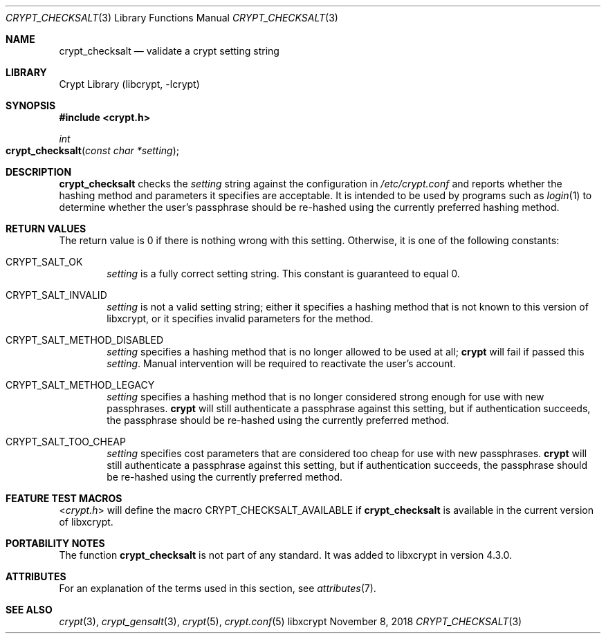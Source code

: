 .\" Written by Zack Weinberg <zackw at panix.com> in 2018.
.\"
.\" To the extent possible under law, the authors have waived
.\" all copyright and related or neighboring rights to this work.
.\" See https://creativecommons.org/publicdomain/zero/1.0/ for further
.\" details.
.\"
.Dd November 8, 2018
.Dt CRYPT_CHECKSALT 3
.Os "libxcrypt"
.Sh NAME
.Nm crypt_checksalt
.Nd validate a crypt setting string
.Sh LIBRARY
.Lb libcrypt
.Sh SYNOPSIS
.In crypt.h
.Ft int
.Fo crypt_checksalt
.Fa "const char *setting"
.Fc
.Sh DESCRIPTION
.Nm
checks the
.Ar setting
string against the configuration in
.Pa /etc/crypt.conf
and reports whether the hashing method and parameters it specifies
are acceptable.
It is intended to be used by programs
such as
.Xr login 1
to determine whether the user's passphrase should be re-hashed
using the currently preferred hashing method.
.Sh RETURN VALUES
The return value is 0 if there is nothing wrong with this setting.
Otherwise, it is one of the following constants:
.Bl -tag -width 4n
.It Dv CRYPT_SALT_OK
.Ar setting
is a fully correct setting string.
This constant is guaranteed to equal 0.
.It Dv CRYPT_SALT_INVALID
.Ar setting
is not a valid setting string; either it specifies a hashing method
that is not known to this version of libxcrypt,
or it specifies invalid parameters for the method.
.It Dv CRYPT_SALT_METHOD_DISABLED
.Ar setting
specifies a hashing method that is no longer allowed to be used at all;
.Nm crypt
will fail if passed this
.Ar setting .
Manual intervention will be required to reactivate the user's account.
.It Dv CRYPT_SALT_METHOD_LEGACY
.Ar setting
specifies a hashing method that is no longer considered strong enough
for use with new passphrases.
.Nm crypt
will still authenticate a passphrase against this setting,
but if authentication succeeds,
the passphrase should be re-hashed using the currently preferred method.
.It Dv CRYPT_SALT_TOO_CHEAP
.Ar setting
specifies cost parameters that are considered too cheap for use with
new passphrases.
.Nm crypt
will still authenticate a passphrase against this setting,
but if authentication succeeds,
the passphrase should be re-hashed using the currently preferred method.
.El
.Sh FEATURE TEST MACROS
.In crypt.h
will define the macro
.Dv CRYPT_CHECKSALT_AVAILABLE
if
.Nm
is available in the current version of libxcrypt.
.Sh PORTABILITY NOTES
The function
.Nm
is not part of any standard.
It was added to libxcrypt in version 4.3.0.
.Sh ATTRIBUTES
For an explanation of the terms used in this section, see
.Xr attributes 7 .
.TS
allbox;
lb lb lb
l l l.
Interface	Attribute	Value
T{
.Nm
T}	Thread safety	MT-Safe
.TE
.sp
.Sh SEE ALSO
.Xr crypt 3 ,
.Xr crypt_gensalt 3 ,
.Xr crypt 5 ,
.Xr crypt.conf 5
